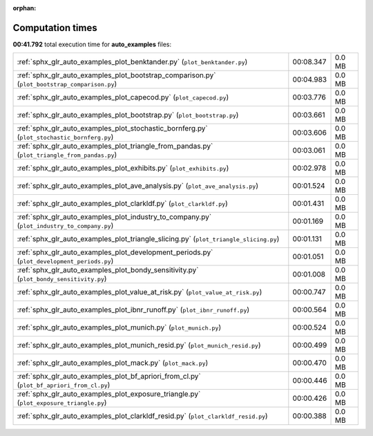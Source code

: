 
:orphan:

.. _sphx_glr_auto_examples_sg_execution_times:

Computation times
=================
**00:41.792** total execution time for **auto_examples** files:

+-----------------------------------------------------------------------------------------------+-----------+--------+
| :ref:`sphx_glr_auto_examples_plot_benktander.py` (``plot_benktander.py``)                     | 00:08.347 | 0.0 MB |
+-----------------------------------------------------------------------------------------------+-----------+--------+
| :ref:`sphx_glr_auto_examples_plot_bootstrap_comparison.py` (``plot_bootstrap_comparison.py``) | 00:04.983 | 0.0 MB |
+-----------------------------------------------------------------------------------------------+-----------+--------+
| :ref:`sphx_glr_auto_examples_plot_capecod.py` (``plot_capecod.py``)                           | 00:03.776 | 0.0 MB |
+-----------------------------------------------------------------------------------------------+-----------+--------+
| :ref:`sphx_glr_auto_examples_plot_bootstrap.py` (``plot_bootstrap.py``)                       | 00:03.661 | 0.0 MB |
+-----------------------------------------------------------------------------------------------+-----------+--------+
| :ref:`sphx_glr_auto_examples_plot_stochastic_bornferg.py` (``plot_stochastic_bornferg.py``)   | 00:03.606 | 0.0 MB |
+-----------------------------------------------------------------------------------------------+-----------+--------+
| :ref:`sphx_glr_auto_examples_plot_triangle_from_pandas.py` (``plot_triangle_from_pandas.py``) | 00:03.061 | 0.0 MB |
+-----------------------------------------------------------------------------------------------+-----------+--------+
| :ref:`sphx_glr_auto_examples_plot_exhibits.py` (``plot_exhibits.py``)                         | 00:02.978 | 0.0 MB |
+-----------------------------------------------------------------------------------------------+-----------+--------+
| :ref:`sphx_glr_auto_examples_plot_ave_analysis.py` (``plot_ave_analysis.py``)                 | 00:01.524 | 0.0 MB |
+-----------------------------------------------------------------------------------------------+-----------+--------+
| :ref:`sphx_glr_auto_examples_plot_clarkldf.py` (``plot_clarkldf.py``)                         | 00:01.431 | 0.0 MB |
+-----------------------------------------------------------------------------------------------+-----------+--------+
| :ref:`sphx_glr_auto_examples_plot_industry_to_company.py` (``plot_industry_to_company.py``)   | 00:01.169 | 0.0 MB |
+-----------------------------------------------------------------------------------------------+-----------+--------+
| :ref:`sphx_glr_auto_examples_plot_triangle_slicing.py` (``plot_triangle_slicing.py``)         | 00:01.131 | 0.0 MB |
+-----------------------------------------------------------------------------------------------+-----------+--------+
| :ref:`sphx_glr_auto_examples_plot_development_periods.py` (``plot_development_periods.py``)   | 00:01.051 | 0.0 MB |
+-----------------------------------------------------------------------------------------------+-----------+--------+
| :ref:`sphx_glr_auto_examples_plot_bondy_sensitivity.py` (``plot_bondy_sensitivity.py``)       | 00:01.008 | 0.0 MB |
+-----------------------------------------------------------------------------------------------+-----------+--------+
| :ref:`sphx_glr_auto_examples_plot_value_at_risk.py` (``plot_value_at_risk.py``)               | 00:00.747 | 0.0 MB |
+-----------------------------------------------------------------------------------------------+-----------+--------+
| :ref:`sphx_glr_auto_examples_plot_ibnr_runoff.py` (``plot_ibnr_runoff.py``)                   | 00:00.564 | 0.0 MB |
+-----------------------------------------------------------------------------------------------+-----------+--------+
| :ref:`sphx_glr_auto_examples_plot_munich.py` (``plot_munich.py``)                             | 00:00.524 | 0.0 MB |
+-----------------------------------------------------------------------------------------------+-----------+--------+
| :ref:`sphx_glr_auto_examples_plot_munich_resid.py` (``plot_munich_resid.py``)                 | 00:00.499 | 0.0 MB |
+-----------------------------------------------------------------------------------------------+-----------+--------+
| :ref:`sphx_glr_auto_examples_plot_mack.py` (``plot_mack.py``)                                 | 00:00.470 | 0.0 MB |
+-----------------------------------------------------------------------------------------------+-----------+--------+
| :ref:`sphx_glr_auto_examples_plot_bf_apriori_from_cl.py` (``plot_bf_apriori_from_cl.py``)     | 00:00.446 | 0.0 MB |
+-----------------------------------------------------------------------------------------------+-----------+--------+
| :ref:`sphx_glr_auto_examples_plot_exposure_triangle.py` (``plot_exposure_triangle.py``)       | 00:00.426 | 0.0 MB |
+-----------------------------------------------------------------------------------------------+-----------+--------+
| :ref:`sphx_glr_auto_examples_plot_clarkldf_resid.py` (``plot_clarkldf_resid.py``)             | 00:00.388 | 0.0 MB |
+-----------------------------------------------------------------------------------------------+-----------+--------+
